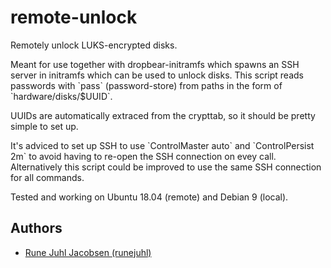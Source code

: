 * remote-unlock

Remotely unlock LUKS-encrypted disks.

Meant for use together with dropbear-initramfs which spawns an SSH server in
initramfs which can be used to unlock disks. This script reads passwords with
`pass` (password-store) from paths in the form of `hardware/disks/$UUID`.

UUIDs are automatically extraced from the crypttab, so it should be pretty
simple to set up.

It's adviced to set up SSH to use `ControlMaster auto` and `ControlPersist 2m`
to avoid having to re-open the SSH connection on evey call. Alternatively this
script could be improved to use the same SSH connection for all commands.

Tested and working on Ubuntu 18.04 (remote) and Debian 9 (local).

** Authors

+ [[https://github.com/runejuhl][Rune Juhl Jacobsen (runejuhl)]]
